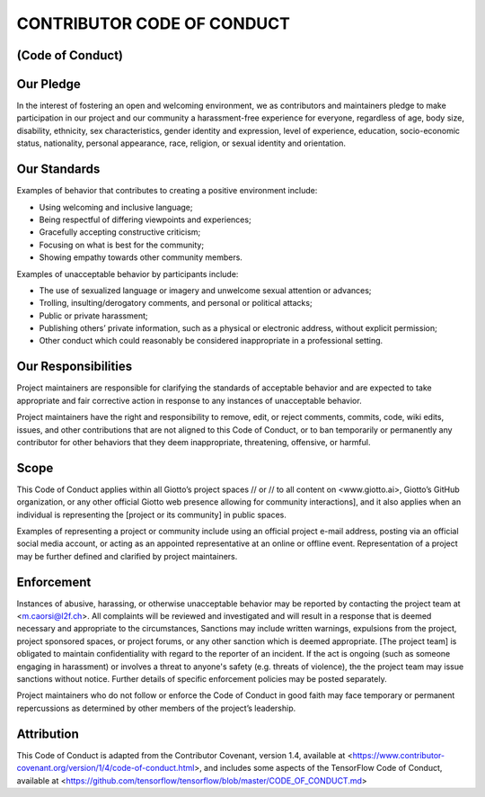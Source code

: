 CONTRIBUTOR CODE OF CONDUCT
===========================
(Code of Conduct)
-----------------


Our Pledge
----------

In the interest of fostering an open and welcoming environment, we as contributors and maintainers pledge to make participation in our project and our community a harassment-free experience for everyone, regardless of age, body size, disability, ethnicity, sex characteristics, gender identity and expression, level of experience, education, socio-economic status, nationality, personal appearance, race, religion, or sexual identity and orientation.

Our Standards
-------------

Examples of behavior that contributes to creating a positive environment include:

* 	Using welcoming and inclusive language;
* 	Being respectful of differing viewpoints and experiences;
* 	Gracefully accepting constructive criticism;
* 	Focusing on what is best for the community;
* 	Showing empathy towards other community members.

Examples of unacceptable behavior by participants include:

* 	The use of sexualized language or imagery and unwelcome sexual attention or advances;
* 	Trolling, insulting/derogatory comments, and personal or political attacks;
* 	Public or private harassment;
* 	Publishing others’ private information, such as a physical or electronic address, without explicit permission;
* 	Other conduct which could reasonably be considered inappropriate in a professional setting.

Our Responsibilities
--------------------

Project maintainers are responsible for clarifying the standards of acceptable behavior and are expected to take appropriate and fair corrective action in response to any instances of unacceptable behavior.

Project maintainers have the right and responsibility to remove, edit, or reject comments, commits, code, wiki edits, issues, and other contributions that are not aligned to this Code of Conduct, or to ban temporarily or permanently any contributor for other behaviors that they deem inappropriate, threatening, offensive, or harmful.

Scope
-----

This Code of Conduct applies within all Giotto’s project spaces // or // to all content on <www.giotto.ai>, Giotto’s GitHub organization, or any other official Giotto web presence allowing for community interactions], and it also applies when an individual is representing the [project or its community] in public spaces.

Examples of representing a project or community include using an official project e-mail address, posting via an official social media account, or acting as an appointed representative at an online or offline event. Representation of a project may be further defined and clarified by project maintainers.

Enforcement
-----------

Instances of abusive, harassing, or otherwise unacceptable behavior may be reported by contacting the project team at <m.caorsi@l2f.ch>. All complaints will be reviewed and investigated and will result in a response that is deemed necessary and appropriate to the circumstances, Sanctions may include written warnings, expulsions from the project, project sponsored spaces, or project forums, or any other sanction which is deemed appropriate. [The project team] is obligated to maintain confidentiality with regard to the reporter of an incident. If the act is ongoing (such as someone engaging in harassment) or involves a threat to anyone's safety (e.g. threats of violence), the the project team may issue sanctions without notice. Further details of specific enforcement policies may be posted separately.

Project maintainers who do not follow or enforce the Code of Conduct in good faith may face temporary or permanent repercussions as determined by other members of the project’s leadership.

Attribution
-----------

This Code of Conduct is adapted from the Contributor Covenant, version 1.4, available at <https://www.contributor-covenant.org/version/1/4/code-of-conduct.html>, and includes some aspects of the TensorFlow Code of Conduct, available at <https://github.com/tensorflow/tensorflow/blob/master/CODE_OF_CONDUCT.md>
